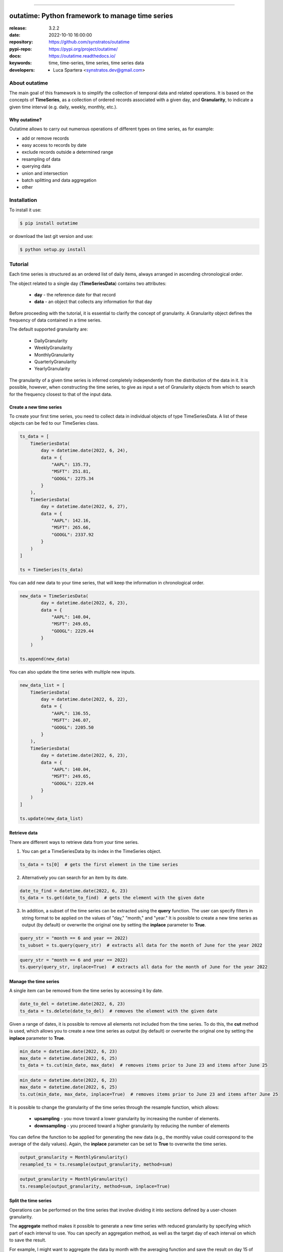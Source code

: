 .. _start-intro:
.. image:: https://i.ibb.co/z8MDfP3/outatime-banner.png
    :alt: OUTATIME

-----------------------------------------------------------------------

outatime: Python framework to manage time series
################################################

.. _start-badges-list:

|pypi_ver| |test_status| |cover_status| |dependencies| |github_issues| |python_ver| |proj_license| |pypi_downloads|

.. _end-badges-list:

:release:       3.2.2
:date:          2022-10-10 16:00:00
:repository:    https://github.com/synstratos/outatime
:pypi-repo:     https://pypi.org/project/outatime/
:docs:          https://outatime.readthedocs.io/
:keywords:      time, time-series, time series, time series data
:developers:
    - Luca Spartera <synstratos.dev@gmail.com>

.. _end-intro:

.. _start-about:

.. _start-0-pypi:

About outatime
==============

The main goal of this framework is to simplify the collection of temporal data
and related operations.
It is based on the concepts of **TimeSeries**, as a collection of ordered records
associated with a given day, and **Granularity**, to indicate a given time
interval (e.g. daily, weekly, monthly, etc.).

Why outatime?
-------------

Outatime allows to carry out numerous operations of different types on time series,
as for example:

- add or remove records
- easy access to records by date
- exclude records outside a determined range
- resampling of data
- querying data
- union and intersection
- batch splitting and data aggregation
- other

.. _end-0-pypi:

.. _end-about:

.. _start-install:

Installation
============

To install it use:

.. code-block:: console

    $ pip install outatime

or download the last git version and use:

.. code-block:: console

    $ python setup.py install

.. _end-install:

.. _start-tutorial:

Tutorial
========

Each time series is structured as an ordered list of daily items, always arranged in ascending chronological order.

The object related to a single day (**TimeSeriesData**) contains two attributes:

    * **day** - the reference date for that record
    * **data** - an object that collects any information for that day

Before proceeding with the tutorial, it is essential to clarify the concept of granularity.
A Granularity object defines the frequency of data contained in a time series.

The default supported granularity are:

    * DailyGranularity
    * WeeklyGranularity
    * MonthlyGranularity
    * QuarterlyGranularity
    * YearlyGranularity

The granularity of a given time series is inferred completely independently from the distribution of the data in it.
It is possible, however, when constructing the time series, to give as input a set of Granularity objects from which to search for the frequency closest to that of the input data.

Create a new time series
------------------------

To create your first time series, you need to collect data in individual objects of type TimeSeriesData.
A list of these objects can be fed to our TimeSeries class.

.. code-block:: console

    ts_data = [
        TimeSeriesData(
            day = datetime.date(2022, 6, 24),
            data = {
                "AAPL": 135.73,
                "MSFT": 251.81,
                "GOOGL": 2275.34
            }
        ),
        TimeSeriesData(
            day = datetime.date(2022, 6, 27),
            data = {
                "AAPL": 142.16,
                "MSFT": 265.66,
                "GOOGL": 2337.92
            }
        )
    ]

    ts = TimeSeries(ts_data)

You can add new data to your time series, that will keep the information in chronological order.

.. code-block:: console

    new_data = TimeSeriesData(
            day = datetime.date(2022, 6, 23),
            data = {
                "AAPL": 140.04,
                "MSFT": 249.65,
                "GOOGL": 2229.44
            }
        )

    ts.append(new_data)

You can also update the time series with multiple new inputs.

.. code-block:: console

    new_data_list = [
        TimeSeriesData(
            day = datetime.date(2022, 6, 22),
            data = {
                "AAPL": 136.55,
                "MSFT": 246.07,
                "GOOGL": 2205.50
            }
        ),
        TimeSeriesData(
            day = datetime.date(2022, 6, 23),
            data = {
                "AAPL": 140.04,
                "MSFT": 249.65,
                "GOOGL": 2229.44
            }
        )
    ]

    ts.update(new_data_list)

Retrieve data
-------------

There are different ways to retrieve data from your time series.

1. You can get a TimeSeriesData by its index in the TimeSeries object.

.. code-block:: console

    ts_data = ts[0]  # gets the first element in the time series

2. Alternatively you can search for an item by its date.

.. code-block:: console

    date_to_find = datetime.date(2022, 6, 23)
    ts_data = ts.get(date_to_find)  # gets the element with the given date

3. In addition, a subset of the time series can be extracted using the **query** function. The user can specify filters in string format to be applied on the values of "day," "month," and "year." It is possible to create a new time series as output (by default) or overwrite the original one by setting the **inplace** parameter to **True**.

.. code-block:: console

    query_str = "month == 6 and year == 2022)
    ts_subset = ts.query(query_str)  # extracts all data for the month of June for the year 2022

.. code-block:: console

    query_str = "month == 6 and year == 2022)
    ts.query(query_str, inplace=True)  # extracts all data for the month of June for the year 2022

Manage the time series
----------------------

A single item can be removed from the time series by accessing it by date.

.. code-block:: console

    date_to_del = datetime.date(2022, 6, 23)
    ts_data = ts.delete(date_to_del)  # removes the element with the given date

Given a range of dates, it is possible to remove all elements not included from the time series.
To do this, the **cut** method is used, which allows you to create a new time series as output (by default) or overwrite the original one by setting the **inplace** parameter to **True**.

.. code-block:: console

    min_date = datetime.date(2022, 6, 23)
    max_date = datetime.date(2022, 6, 25)
    ts_data = ts.cut(min_date, max_date)  # removes items prior to June 23 and items after June 25

.. code-block:: console

    min_date = datetime.date(2022, 6, 23)
    max_date = datetime.date(2022, 6, 25)
    ts.cut(min_date, max_date, inplace=True)  # removes items prior to June 23 and items after June 25

It is possible to change the granularity of the time series through the resample function, which allows:

    * **upsampling** - you move toward a lower granularity by increasing the number of elements.
    * **downsampling** - you proceed toward a higher granularity by reducing the number of elements

You can define the function to be applied for generating the new data (e.g., the monthly value could correspond to the average of the daily values).
Again, the **inplace** parameter can be set to **True** to overwrite the time series.

.. code-block:: console

    output_granularity = MonthlyGranularity()
    resampled_ts = ts.resample(output_granularity, method=sum)

.. code-block:: console

    output_granularity = MonthlyGranularity()
    ts.resample(output_granularity, method=sum, inplace=True)

Split the time series
---------------------

Operations can be performed on the time series that involve dividing it into sections defined by a user-chosen granularity.

The **aggregate** method makes it possible to generate a new time series with reduced granularity by specifying which part of each interval to use.
You can specify an aggregation method, as well as the target day of each interval on which to save the result.

For example, I might want to aggregate the data by month with the averaging function and save the result on day 15 of each month.

.. code-block:: console

    output_granularity = MonthlyGranularity()
    aggr_ts = aggregate(ts, output_granularity, method=mean, store_day_of_batch=15)  # saving results on the day 15 of month

You can create a new time series with only one specific day of each interval of a given granularity. To do this the function **pick_a_day** is used.

For example, I want to extract the first day of each month from the input data.

.. code-block:: console

    output_granularity = MonthlyGranularity()
    new_ts = pick_a_day(ts, output_granularity, day_of_batch=0)

Similarly, with the **pick_a_weekday** method, it is possible to select a specific day of the week within a given range.

For example, I want to extract the first Thursday of each month of the input data.

.. code-block:: console

    output_granularity = MonthlyGranularity()
    new_ts = pick_a_weekday(ts, output_granularity, weekday=4, day_of_batch=0)

The **split** method allows generating a list of TimeSeries objects, each obtained by separating the input time series into intervals of the given granularity.

For example, if I have a time series with daily granularity, I can get a list of time series, each containing data from a single month, by choosing monthly granularity.

.. code-block:: console

    output_granularity = MonthlyGranularity()
    ts_list = split(ts, output_granularity)


.. _end-tutorial:

.. _start-badges:

.. |test_status| image:: https://github.com/synstratos/outatime/actions/workflows/python-package.yml/badge.svg?branch=stable
    :alt: Build status
    :target: https://github.com/synstratos/outatime/actions/workflows/python-package.yml/badge.svg?branch=stable

.. |cover_status| image:: https://coveralls.io/repos/github/SynStratos/outatime/badge.svg
    :target: https://coveralls.io/github/SynStratos/outatime
    :alt: Code coverage

.. |pypi_ver| image::  https://img.shields.io/pypi/v/outatime.svg?
    :target: https://pypi.python.org/pypi/outatime/
    :alt: Latest Version in PyPI

.. |python_ver| image:: https://img.shields.io/pypi/pyversions/outatime
    :target: https://pypi.python.org/pypi/outatime/
    :alt: Supported Python versions

.. |github_issues| image:: https://img.shields.io/github/issues/synstratos/outatime.svg?
    :target: https://github.com/synstratos/outatime/issues
    :alt: Issues count

.. |proj_license| image:: https://img.shields.io/github/license/synstratos/outatime
    :target: https://raw.githubusercontent.com/synstratos/outatime/stable/LICENSE
    :alt: Project License

.. |dependencies| image:: https://requires.io/github/SynStratos/outatime/requirements.svg?branch=stable
     :target: https://requires.io/github/SynStratos/outatime/requirements/?branch=stable
     :alt: Requirements Status

.. |pypi_downloads| image:: https://img.shields.io/pypi/dm/outatime.svg?style=flat-square&label=PyPI%20Downloads
    :target: https://pypi.org/project/outatime
    :alt: Pypi Downloads

.. |conda_downloads| image:: https://img.shields.io/conda/dn/conda-forge/outatime?label=Conda%20Downloads&style=flat-square
    :target: https://anaconda.org/conda-forge/outatime
    :alt: Conda Downloads

.. _end-badges: